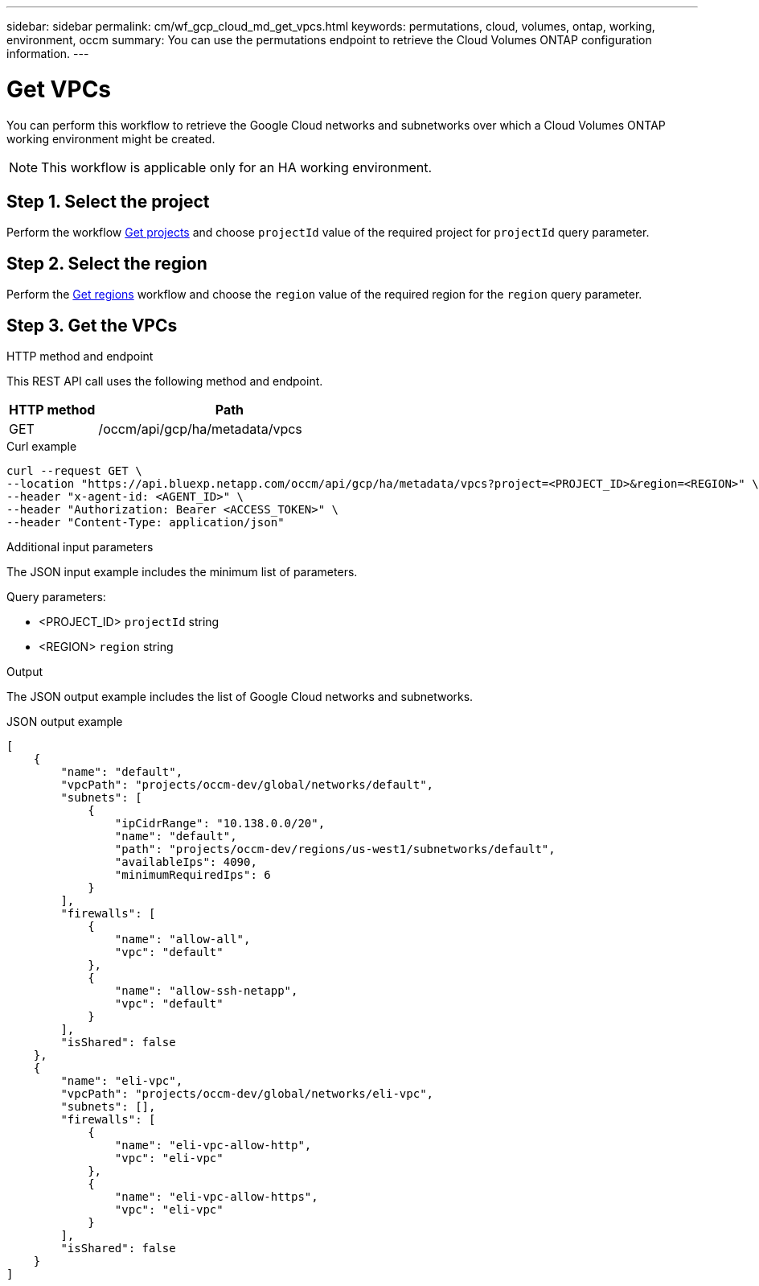 ---
sidebar: sidebar
permalink: cm/wf_gcp_cloud_md_get_vpcs.html
keywords: permutations, cloud, volumes, ontap, working, environment, occm
summary: You can use the permutations endpoint to retrieve the Cloud Volumes ONTAP configuration information.
---

= Get VPCs
:hardbreaks:
:nofooter:
:icons: font
:linkattrs:
:imagesdir: ./media/

[.lead]
You can perform this workflow to retrieve the Google Cloud networks and subnetworks over which a Cloud Volumes ONTAP working environment might be created.

[NOTE]
This workflow is applicable only for an HA working environment.

== Step 1. Select the project
Perform the workflow link:wf_gcp_cloud_md_get_projects.html[Get projects] and choose `projectId` value of the required project for `projectId` query parameter.

== Step 2. Select the region
Perform the link:wf_gcp_cloud_md_get_regions.html[Get regions] workflow and choose the `region` value of the required region for the `region` query parameter.

== Step 3. Get the VPCs

.HTTP method and endpoint

This REST API call uses the following method and endpoint.

[cols="25,75"*,options="header"]
|===
|HTTP method
|Path
|GET
|/occm/api/gcp/ha/metadata/vpcs
|===

.Curl example
[source,curl]
curl --request GET \
--location "https://api.bluexp.netapp.com/occm/api/gcp/ha/metadata/vpcs?project=<PROJECT_ID>&region=<REGION>" \
--header "x-agent-id: <AGENT_ID>" \
--header "Authorization: Bearer <ACCESS_TOKEN>" \
--header "Content-Type: application/json"

.Additional input parameters

The JSON input example includes the minimum list of parameters.


Query parameters:

* <PROJECT_ID> `projectId` string
* <REGION> `region` string


.Output

The JSON output example includes the list of Google Cloud networks and subnetworks.

.JSON output example
----
[
    {
        "name": "default",
        "vpcPath": "projects/occm-dev/global/networks/default",
        "subnets": [
            {
                "ipCidrRange": "10.138.0.0/20",
                "name": "default",
                "path": "projects/occm-dev/regions/us-west1/subnetworks/default",
                "availableIps": 4090,
                "minimumRequiredIps": 6
            }
        ],
        "firewalls": [
            {
                "name": "allow-all",
                "vpc": "default"
            },
            {
                "name": "allow-ssh-netapp",
                "vpc": "default"
            }
        ],
        "isShared": false
    },
    {
        "name": "eli-vpc",
        "vpcPath": "projects/occm-dev/global/networks/eli-vpc",
        "subnets": [],
        "firewalls": [
            {
                "name": "eli-vpc-allow-http",
                "vpc": "eli-vpc"
            },
            {
                "name": "eli-vpc-allow-https",
                "vpc": "eli-vpc"
            }
        ],
        "isShared": false
    }
]
----
